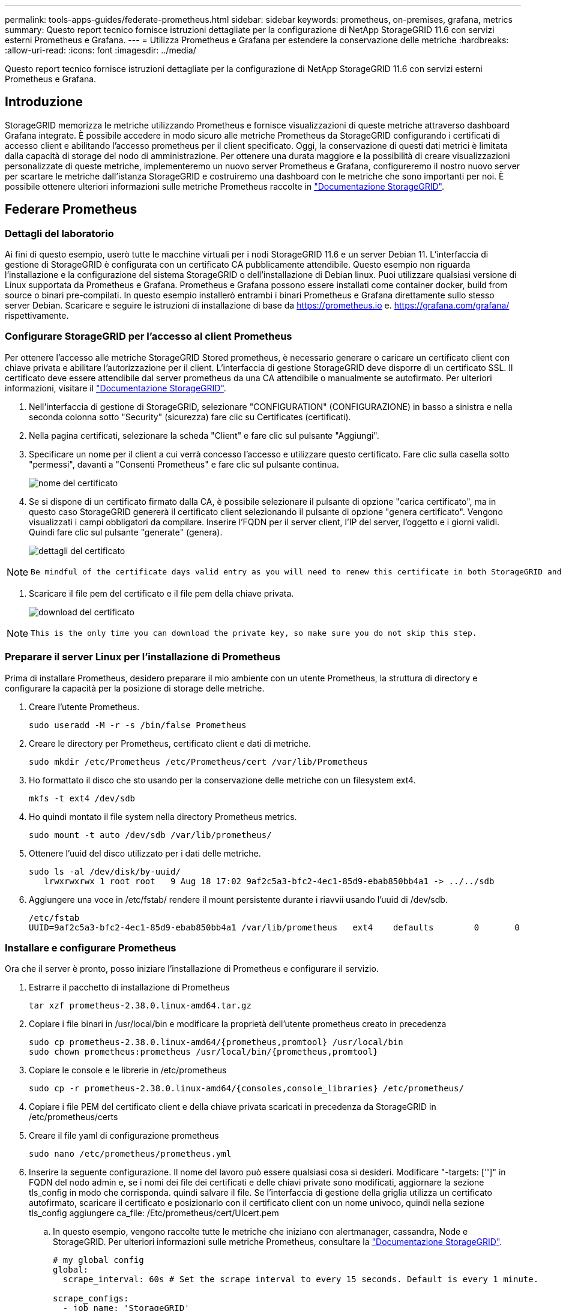 ---
permalink: tools-apps-guides/federate-prometheus.html 
sidebar: sidebar 
keywords: prometheus, on-premises, grafana, metrics 
summary: Questo report tecnico fornisce istruzioni dettagliate per la configurazione di NetApp StorageGRID 11.6 con servizi esterni Prometheus e Grafana. 
---
= Utilizza Prometheus e Grafana per estendere la conservazione delle metriche
:hardbreaks:
:allow-uri-read: 
:icons: font
:imagesdir: ../media/


[role="lead"]
Questo report tecnico fornisce istruzioni dettagliate per la configurazione di NetApp StorageGRID 11.6 con servizi esterni Prometheus e Grafana.



== Introduzione

StorageGRID memorizza le metriche utilizzando Prometheus e fornisce visualizzazioni di queste metriche attraverso dashboard Grafana integrate. È possibile accedere in modo sicuro alle metriche Prometheus da StorageGRID configurando i certificati di accesso client e abilitando l'accesso prometheus per il client specificato. Oggi, la conservazione di questi dati metrici è limitata dalla capacità di storage del nodo di amministrazione. Per ottenere una durata maggiore e la possibilità di creare visualizzazioni personalizzate di queste metriche, implementeremo un nuovo server Prometheus e Grafana, configureremo il nostro nuovo server per scartare le metriche dall'istanza StorageGRID e costruiremo una dashboard con le metriche che sono importanti per noi. È possibile ottenere ulteriori informazioni sulle metriche Prometheus raccolte in https://docs.netapp.com/us-en/storagegrid-116/monitor/commonly-used-prometheus-metrics.html["Documentazione StorageGRID"^].



== Federare Prometheus



=== Dettagli del laboratorio

Ai fini di questo esempio, userò tutte le macchine virtuali per i nodi StorageGRID 11.6 e un server Debian 11. L'interfaccia di gestione di StorageGRID è configurata con un certificato CA pubblicamente attendibile. Questo esempio non riguarda l'installazione e la configurazione del sistema StorageGRID o dell'installazione di Debian linux. Puoi utilizzare qualsiasi versione di Linux supportata da Prometheus e Grafana. Prometheus e Grafana possono essere installati come container docker, build from source o binari pre-compilati. In questo esempio installerò entrambi i binari Prometheus e Grafana direttamente sullo stesso server Debian. Scaricare e seguire le istruzioni di installazione di base da https://prometheus.io[] e. https://grafana.com/grafana/[] rispettivamente.



=== Configurare StorageGRID per l'accesso al client Prometheus

Per ottenere l'accesso alle metriche StorageGRID Stored prometheus, è necessario generare o caricare un certificato client con chiave privata e abilitare l'autorizzazione per il client. L'interfaccia di gestione StorageGRID deve disporre di un certificato SSL. Il certificato deve essere attendibile dal server prometheus da una CA attendibile o manualmente se autofirmato. Per ulteriori informazioni, visitare il https://docs.netapp.com/us-en/storagegrid-116/admin/configuring-administrator-client-certificates.html["Documentazione StorageGRID"].

. Nell'interfaccia di gestione di StorageGRID, selezionare "CONFIGURATION" (CONFIGURAZIONE) in basso a sinistra e nella seconda colonna sotto "Security" (sicurezza) fare clic su Certificates (certificati).
. Nella pagina certificati, selezionare la scheda "Client" e fare clic sul pulsante "Aggiungi".
. Specificare un nome per il client a cui verrà concesso l'accesso e utilizzare questo certificato. Fare clic sulla casella sotto "permessi", davanti a "Consenti Prometheus" e fare clic sul pulsante continua.
+
image::prometheus/cert_name.png[nome del certificato]

. Se si dispone di un certificato firmato dalla CA, è possibile selezionare il pulsante di opzione "carica certificato", ma in questo caso StorageGRID genererà il certificato client selezionando il pulsante di opzione "genera certificato". Vengono visualizzati i campi obbligatori da compilare. Inserire l'FQDN per il server client, l'IP del server, l'oggetto e i giorni validi. Quindi fare clic sul pulsante "generate" (genera).
+
image::prometheus/cert_detail.png[dettagli del certificato]



[NOTE]
====
 Be mindful of the certificate days valid entry as you will need to renew this certificate in both StorageGRID and the Prometheus server before it expires to maintain uninterrupted collection.
====
. Scaricare il file pem del certificato e il file pem della chiave privata.
+
image::prometheus/cert_download.png[download del certificato]



[NOTE]
====
 This is the only time you can download the private key, so make sure you do not skip this step.
====


=== Preparare il server Linux per l'installazione di Prometheus

Prima di installare Prometheus, desidero preparare il mio ambiente con un utente Prometheus, la struttura di directory e configurare la capacità per la posizione di storage delle metriche.

. Creare l'utente Prometheus.
+
[source, console]
----
sudo useradd -M -r -s /bin/false Prometheus
----
. Creare le directory per Prometheus, certificato client e dati di metriche.
+
[source, console]
----
sudo mkdir /etc/Prometheus /etc/Prometheus/cert /var/lib/Prometheus
----
. Ho formattato il disco che sto usando per la conservazione delle metriche con un filesystem ext4.
+
[listing]
----
mkfs -t ext4 /dev/sdb
----
. Ho quindi montato il file system nella directory Prometheus metrics.
+
[listing]
----
sudo mount -t auto /dev/sdb /var/lib/prometheus/
----
. Ottenere l'uuid del disco utilizzato per i dati delle metriche.
+
[listing]
----
sudo ls -al /dev/disk/by-uuid/
   lrwxrwxrwx 1 root root   9 Aug 18 17:02 9af2c5a3-bfc2-4ec1-85d9-ebab850bb4a1 -> ../../sdb
----
. Aggiungere una voce in /etc/fstab/ rendere il mount persistente durante i riavvii usando l'uuid di /dev/sdb.
+
[listing]
----
/etc/fstab
UUID=9af2c5a3-bfc2-4ec1-85d9-ebab850bb4a1 /var/lib/prometheus	ext4	defaults	0	0
----




=== Installare e configurare Prometheus

Ora che il server è pronto, posso iniziare l'installazione di Prometheus e configurare il servizio.

. Estrarre il pacchetto di installazione di Prometheus
+
[source, console]
----
tar xzf prometheus-2.38.0.linux-amd64.tar.gz
----
. Copiare i file binari in /usr/local/bin e modificare la proprietà dell'utente prometheus creato in precedenza
+
[source, console]
----
sudo cp prometheus-2.38.0.linux-amd64/{prometheus,promtool} /usr/local/bin
sudo chown prometheus:prometheus /usr/local/bin/{prometheus,promtool}
----
. Copiare le console e le librerie in /etc/prometheus
+
[source, console]
----
sudo cp -r prometheus-2.38.0.linux-amd64/{consoles,console_libraries} /etc/prometheus/
----
. Copiare i file PEM del certificato client e della chiave privata scaricati in precedenza da StorageGRID in /etc/prometheus/certs
. Creare il file yaml di configurazione prometheus
+
[source, console]
----
sudo nano /etc/prometheus/prometheus.yml
----
. Inserire la seguente configurazione. Il nome del lavoro può essere qualsiasi cosa si desideri. Modificare "-targets: ['']" in FQDN del nodo admin e, se i nomi dei file dei certificati e delle chiavi private sono modificati, aggiornare la sezione tls_config in modo che corrisponda. quindi salvare il file. Se l'interfaccia di gestione della griglia utilizza un certificato autofirmato, scaricare il certificato e posizionarlo con il certificato client con un nome univoco, quindi nella sezione tls_config aggiungere ca_file: /Etc/prometheus/cert/UIcert.pem
+
.. In questo esempio, vengono raccolte tutte le metriche che iniziano con alertmanager, cassandra, Node e StorageGRID. Per ulteriori informazioni sulle metriche Prometheus, consultare la https://docs.netapp.com/us-en/storagegrid-116/monitor/commonly-used-prometheus-metrics.html["Documentazione StorageGRID"^].
+
[source, yaml]
----
# my global config
global:
  scrape_interval: 60s # Set the scrape interval to every 15 seconds. Default is every 1 minute.

scrape_configs:
  - job_name: 'StorageGRID'
    honor_labels: true
    scheme: https
    metrics_path: /federate
    scrape_interval: 60s
    scrape_timeout: 30s
    tls_config:
      cert_file: /etc/prometheus/cert/certificate.pem
      key_file: /etc/prometheus/cert/private_key.pem
    params:
      match[]:
        - '{__name__=~"alertmanager_.*|cassandra_.*|node_.*|storagegrid_.*"}'
    static_configs:
    - targets: ['sgdemo-rtp.netapp.com:9091']
----




[NOTE]
====
Se l'interfaccia di gestione della griglia utilizza un certificato autofirmato, scaricare il certificato e posizionarlo con il certificato client con un nome univoco. Nella sezione tls_config aggiungere il certificato sopra le righe del certificato client e della chiave privata

....
        ca_file: /etc/prometheus/cert/UIcert.pem
....
====
. Modificare la proprietà di tutti i file e le directory in /etc/prometheus e /var/lib/prometheus nell'utente prometheus
+
[source, console]
----
sudo chown -R prometheus:prometheus /etc/prometheus/
sudo chown -R prometheus:prometheus /var/lib/prometheus/
----
. Creare un file di servizio prometheus in /etc/systemd/system
+
[source, console]
----
sudo nano /etc/systemd/system/prometheus.service
----
. Inserire le seguenti righe, annotare il n.--storage.tsdb.retention.time=1y n. che imposta la conservazione dei dati metrici su 1 anno. In alternativa, è possibile utilizzare n.--storage.tsdb.retention.size=n. 300GiB per basare la conservazione sui limiti di storage. Questa è l'unica posizione in cui impostare la conservazione delle metriche.
+
[source, console]
----
[Unit]
Description=Prometheus Time Series Collection and Processing Server
Wants=network-online.target
After=network-online.target

[Service]
User=prometheus
Group=prometheus
Type=simple
ExecStart=/usr/local/bin/prometheus \
        --config.file /etc/prometheus/prometheus.yml \
        --storage.tsdb.path /var/lib/prometheus/ \
        --storage.tsdb.retention.time=1y \
        --web.console.templates=/etc/prometheus/consoles \
        --web.console.libraries=/etc/prometheus/console_libraries

[Install]
WantedBy=multi-user.target
----
. Ricaricare il servizio systemd per registrare il nuovo servizio prometheus. quindi avviare e attivare il servizio prometheus.
+
[source, console]
----
sudo systemctl daemon-reload
sudo systemctl start prometheus
sudo systemctl enable prometheus
----
. Verificare che il servizio sia in funzione correttamente
+
[source, console]
----
sudo systemctl status prometheus
----
+
[listing]
----
● prometheus.service - Prometheus Time Series Collection and Processing Server
     Loaded: loaded (/etc/systemd/system/prometheus.service; enabled; vendor preset: enabled)
     Active: active (running) since Mon 2022-08-22 15:14:24 EDT; 2s ago
   Main PID: 6498 (prometheus)
      Tasks: 13 (limit: 28818)
     Memory: 107.7M
        CPU: 1.143s
     CGroup: /system.slice/prometheus.service
             └─6498 /usr/local/bin/prometheus --config.file /etc/prometheus/prometheus.yml --storage.tsdb.path /var/lib/prometheus/ --web.console.templates=/etc/prometheus/consoles --web.con>

Aug 22 15:14:24 aj-deb-prom01 prometheus[6498]: ts=2022-08-22T19:14:24.510Z caller=head.go:544 level=info component=tsdb msg="Replaying WAL, this may take a while"
Aug 22 15:14:24 aj-deb-prom01 prometheus[6498]: ts=2022-08-22T19:14:24.816Z caller=head.go:615 level=info component=tsdb msg="WAL segment loaded" segment=0 maxSegment=1
Aug 22 15:14:24 aj-deb-prom01 prometheus[6498]: ts=2022-08-22T19:14:24.816Z caller=head.go:615 level=info component=tsdb msg="WAL segment loaded" segment=1 maxSegment=1
Aug 22 15:14:24 aj-deb-prom01 prometheus[6498]: ts=2022-08-22T19:14:24.816Z caller=head.go:621 level=info component=tsdb msg="WAL replay completed" checkpoint_replay_duration=55.57µs wal_rep>
Aug 22 15:14:24 aj-deb-prom01 prometheus[6498]: ts=2022-08-22T19:14:24.831Z caller=main.go:997 level=info fs_type=EXT4_SUPER_MAGIC
Aug 22 15:14:24 aj-deb-prom01 prometheus[6498]: ts=2022-08-22T19:14:24.831Z caller=main.go:1000 level=info msg="TSDB started"
Aug 22 15:14:24 aj-deb-prom01 prometheus[6498]: ts=2022-08-22T19:14:24.831Z caller=main.go:1181 level=info msg="Loading configuration file" filename=/etc/prometheus/prometheus.yml
Aug 22 15:14:24 aj-deb-prom01 prometheus[6498]: ts=2022-08-22T19:14:24.832Z caller=main.go:1218 level=info msg="Completed loading of configuration file" filename=/etc/prometheus/prometheus.y>
Aug 22 15:14:24 aj-deb-prom01 prometheus[6498]: ts=2022-08-22T19:14:24.832Z caller=main.go:961 level=info msg="Server is ready to receive web requests."
Aug 22 15:14:24 aj-deb-prom01 prometheus[6498]: ts=2022-08-22T19:14:24.832Z caller=manager.go:941 level=info component="rule manager" msg="Starting rule manager..."
----
. A questo punto, dovresti essere in grado di accedere all'interfaccia utente del tuo server prometheus http://Prometheus-server:9090[] E consultare l'interfaccia utente
+
image::prometheus/prometheus_ui.png[Pagina dell'interfaccia utente prometheus]

. Sotto "Stato", è possibile visualizzare lo stato dell'endpoint StorageGRID configurato in prometheus.yml
+
image::prometheus/prometheus_targets.png[menu prometheus status (stato prometheus)]

+
image::prometheus/prometheus_target_status.png[pagina degli obiettivi prometheus]

. Nella pagina Graph (grafico), è possibile eseguire una query di test e verificare che i dati siano stati scartati correttamente. Ad esempio, immettere "storagegrid_node_cpu_Utilization_percent" nella barra delle query e fare clic sul pulsante Execute.
+
image::prometheus/prometheus_execute.png[query prometheus eseguita]





== Installare e configurare Grafana

Ora che prometheus è installato e funzionante, possiamo passare all'installazione di Grafana e alla configurazione di una dashboard



=== Installazione di Grafana

. Installare l'ultima edizione Enterprise di Grafana
+
[source, console]
----
sudo apt-get install -y apt-transport-https
sudo apt-get install -y software-properties-common wget
sudo wget -q -O /usr/share/keyrings/grafana.key https://packages.grafana.com/gpg.key
----
. Aggiungi questo repository per le release stabili:
+
[source, console]
----
echo "deb [signed-by=/usr/share/keyrings/grafana.key] https://packages.grafana.com/enterprise/deb stable main" | sudo tee -a /etc/apt/sources.list.d/grafana.list
----
. Dopo aver aggiunto il repository.
+
[source, console]
----
sudo apt-get update
sudo apt-get install grafana-enterprise
----
. Ricaricare il servizio systemd per registrare il nuovo servizio Grafana. Quindi avviare e attivare il servizio Grafana.
+
[source, console]
----
sudo systemctl daemon-reload
sudo systemctl start grafana-server
sudo systemctl enable grafana-server.service
----
. Grafana è ora installato e in esecuzione. Quando si apre un browser per HTTP://Prometheus-server:3000 viene visualizzata la pagina di accesso Grafana.
. Le credenziali di accesso predefinite sono admin/admin ed è necessario impostare una nuova password come richiesto.




=== Creare una dashboard Grafana per StorageGRID

Con Grafana e Prometheus installati e in esecuzione, ora è il momento di collegare i due elementi creando un'origine dati e creando una dashboard

. Nel riquadro di sinistra, espandere "Configuration" (Configurazione) e selezionare "Data Sources" (origini dati), quindi fare clic sul pulsante "Add Data Source" (Aggiungi origine dati)
. Prometheus sarà una delle principali fonti di dati tra cui scegliere. In caso contrario, utilizzare la barra di ricerca per individuare "Prometheus"
. Configurare l'origine Prometheus immettendo l'URL dell'istanza prometheus e l'intervallo di scrape in modo che corrisponda all'intervallo Prometheus. Ho anche disattivato la sezione degli avvisi perché non ho configurato il gestore degli avvisi su prometheus.
+
image::prometheus/grafana_prometheus_conf.png[configurazione grafana prometheus]

. Una volta inserite le impostazioni desiderate, scorrere verso il basso e fare clic su "Save & test" (Salva e verifica).
. Una volta completato il test di configurazione, fare clic sul pulsante Esplora.
+
.. Nella finestra Esplora puoi utilizzare la stessa metrica che abbiamo testato Prometheus con "storagegrid_node_cpu_Utilization_percent" e fare clic sul pulsante "Esegui query"
+
image::prometheus/grafana_source_explore.png[grafana prometheus metric explore]



. Ora che abbiamo configurato l'origine dati, possiamo creare una dashboard.
+
.. Nel riquadro di sinistra, espandere "Dashboard" e selezionare "+ new Dashboard"
.. Seleziona "Aggiungi un nuovo pannello"
.. Configurare il nuovo pannello selezionando una metrica, di nuovo userò "storagegrid_node_cpu_Utilization_Percent", inserire un titolo per il pannello, espandere "Opzioni" in basso e per la modifica della legenda su custom e inserire "{{instance}}" per definire i nomi dei nodi", e nel pannello di destra in "Opzioni standard" impostare "unità" su "varie/percentuali(0-100)". Quindi fare clic su "Apply" (Applica) per salvare il pannello nella dashboard.
+
image::prometheus/grafana_panel_conf.png[configurare il pannello grafana]



. Potremmo continuare a costruire la nostra dashboard in questo modo per ogni metrica che vogliamo, ma fortunatamente StorageGRID dispone già di dashboard con pannelli che possiamo copiare nelle nostre dashboard personalizzate.
+
.. Dal riquadro sinistro dell'interfaccia di gestione StorageGRID, selezionare "supporto", quindi fare clic su "metriche" nella parte inferiore della colonna "Strumenti".
.. All'interno delle metriche, selezionerò il link "Grid" nella parte superiore della colonna centrale.
+
image::prometheus/storagegrid_metrics.png[Metriche StorageGRID]

.. Dalla dashboard della griglia, selezionare il pannello "Storage used - Object Metadata" (Storage utilizzato - metadati oggetto). Fare clic sulla piccola freccia verso il basso e sulla fine del titolo del pannello per visualizzare un menu a discesa. Da questo menu selezionare "Inspect" (ispezione) e "Panel JSON" (pannello JSON).
+
image::prometheus/storagegrid_dashboard_insp.png[Dashboard di StorageGRID]

.. Copiare il codice JSON e chiudere la finestra.
+
image::prometheus/storagegrid_panel_inspect.png[StorageGRID JSON]

.. Nella nuova dashboard, fare clic sull'icona per aggiungere un nuovo pannello.
+
image::prometheus/grafana_add_panel.png[pannello grafana add]

.. Applicare il nuovo pannello senza apportare modifiche
.. Proprio come per il pannello StorageGRID, controllare il JSON. Rimuovere tutto il codice JSON e sostituirlo con il codice copiato dal pannello StorageGRID.
+
image::prometheus/grafana_panel_inspect.png[pannello di ispezione grafana]

.. Modificare il nuovo pannello e sul lato destro viene visualizzato un messaggio di migrazione con il pulsante "Migrate" (migrazione). Fare clic sul pulsante, quindi sul pulsante "Apply" (Applica).
+
image::prometheus/grafana_panel_edit_menu.png[menu del pannello di modifica grafana]

+
image::prometheus/grafana_panel_edit.png[pannello di modifica grafana]



. Una volta che tutti i pannelli sono in posizione e configurati come si desidera. Salvare la dashboard facendo clic sull'icona del disco in alto a destra e assegnando un nome alla dashboard.




=== Conclusione

Ora disponiamo di un server Prometheus con capacità di storage e conservazione dei dati personalizzabili. Con questo possiamo continuare a costruire le nostre dashboard con le metriche più rilevanti per le nostre operazioni. È possibile ottenere ulteriori informazioni sulle metriche Prometheus raccolte in https://docs.netapp.com/us-en/storagegrid-116/monitor/commonly-used-prometheus-metrics.html["Documentazione StorageGRID"^].

_Di Aron Klein_
